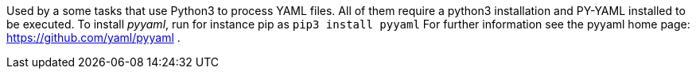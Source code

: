 Used by a some tasks that use Python3 to process YAML files.
All of them require a python3 installation and PY-YAML installed to be executed.
To install _pyyaml_, run for instance pip as `pip3 install pyyaml`
For further information see the pyyaml home page: https://github.com/yaml/pyyaml .
